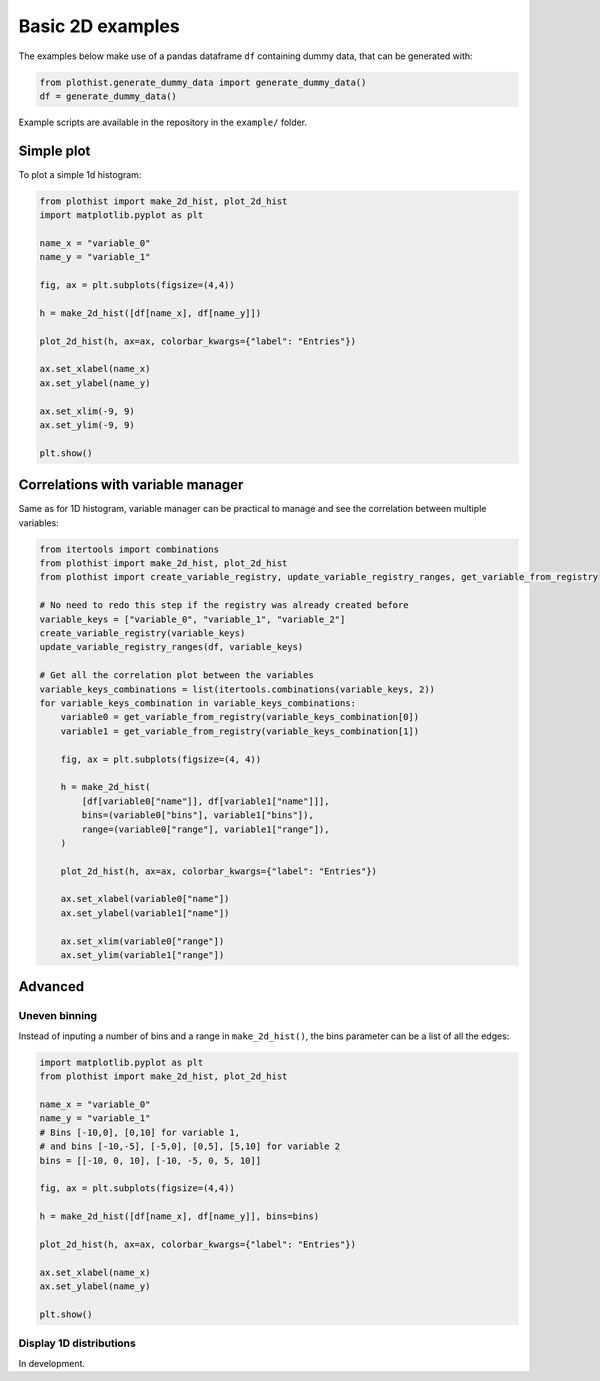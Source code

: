 .. _basics-2d_hist-label:

=================
Basic 2D examples
=================

The examples below make use of a pandas dataframe ``df`` containing dummy data, that can be generated with:

.. code-block:: python

    from plothist.generate_dummy_data import generate_dummy_data()
    df = generate_dummy_data()

Example scripts are available in the repository in the ``example/`` folder.

Simple plot
===========

To plot a simple 1d histogram:

.. code-block:: python

    from plothist import make_2d_hist, plot_2d_hist
    import matplotlib.pyplot as plt

    name_x = "variable_0"
    name_y = "variable_1"

    fig, ax = plt.subplots(figsize=(4,4))

    h = make_2d_hist([df[name_x], df[name_y]])

    plot_2d_hist(h, ax=ax, colorbar_kwargs={"label": "Entries"})

    ax.set_xlabel(name_x)
    ax.set_ylabel(name_y)

    ax.set_xlim(-9, 9)
    ax.set_ylim(-9, 9)

    plt.show()

.. image:: ../img/2d_hist_simple.svg
   :alt: Simple 2d hist
   :width: 500


Correlations with variable manager
==================================

Same as for 1D histogram, variable manager can be practical to manage and see the correlation between multiple variables:

.. code-block:: python

    from itertools import combinations
    from plothist import make_2d_hist, plot_2d_hist
    from plothist import create_variable_registry, update_variable_registry_ranges, get_variable_from_registry

    # No need to redo this step if the registry was already created before
    variable_keys = ["variable_0", "variable_1", "variable_2"]
    create_variable_registry(variable_keys)
    update_variable_registry_ranges(df, variable_keys)

    # Get all the correlation plot between the variables
    variable_keys_combinations = list(itertools.combinations(variable_keys, 2))
    for variable_keys_combination in variable_keys_combinations:
        variable0 = get_variable_from_registry(variable_keys_combination[0])
        variable1 = get_variable_from_registry(variable_keys_combination[1])

        fig, ax = plt.subplots(figsize=(4, 4))

        h = make_2d_hist(
            [df[variable0["name"]], df[variable1["name"]]],
            bins=(variable0["bins"], variable1["bins"]),
            range=(variable0["range"], variable1["range"]),
        )

        plot_2d_hist(h, ax=ax, colorbar_kwargs={"label": "Entries"})

        ax.set_xlabel(variable0["name"])
        ax.set_ylabel(variable1["name"])

        ax.set_xlim(variable0["range"])
        ax.set_ylim(variable1["range"])


Advanced
========


Uneven binning
------------

Instead of inputing a number of bins and a range in ``make_2d_hist()``, the bins parameter can be a list of all the edges:

.. code-block:: python

    import matplotlib.pyplot as plt
    from plothist import make_2d_hist, plot_2d_hist

    name_x = "variable_0"
    name_y = "variable_1"
    # Bins [-10,0], [0,10] for variable 1,
    # and bins [-10,-5], [-5,0], [0,5], [5,10] for variable 2
    bins = [[-10, 0, 10], [-10, -5, 0, 5, 10]]

    fig, ax = plt.subplots(figsize=(4,4))

    h = make_2d_hist([df[name_x], df[name_y]], bins=bins)

    plot_2d_hist(h, ax=ax, colorbar_kwargs={"label": "Entries"})

    ax.set_xlabel(name_x)
    ax.set_ylabel(name_y)

    plt.show()


.. image:: ../img/2d_hist_uneven.svg
   :alt: 2d hist with uneven binning
   :width: 500



Display 1D distributions
------------------------

In development.